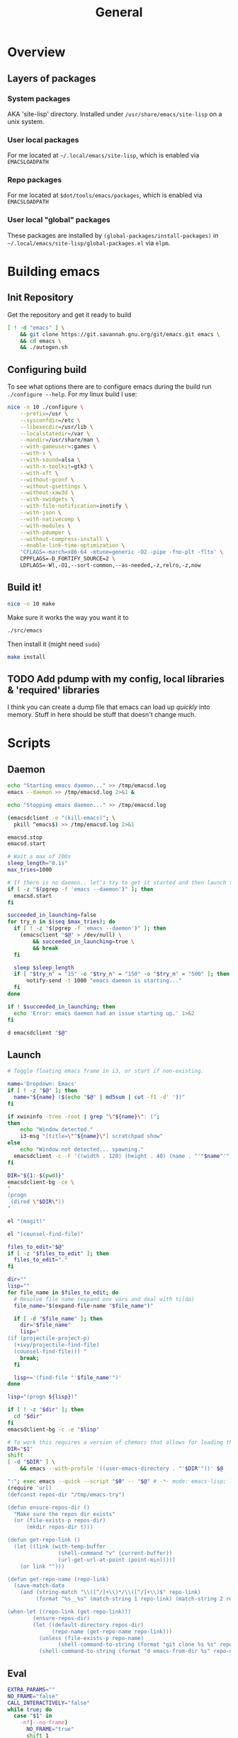 #+TITLE: General
#+PROPERTY: header-args :tangle-relative 'dir

* Overview
** Layers of packages
*** System packages
AKA 'site-lisp' directory. Installed under ~/usr/share/emacs/site-lisp~ on a unix system.
*** User local packages
For me located at ~~/.local/emacs/site-lisp~, which is enabled via ~EMACSLOADPATH~
*** Repo packages
For me located at ~$dot/tools/emacs/packages~, which is enabled via ~EMACSLOADPATH~
*** User local "global" packages
These packages are installed by =(global-packages/install-packages)= in ~~/.local/emacs/site-lisp/global-packages.el~ via =elpm=.

* Building emacs
** Init Repository
Get the repository and get it ready to build
#+begin_src bash :dir ~/.local/src :mkdirp yes
[ ! -d "emacs" ] \
    && git clone https://git.savannah.gnu.org/git/emacs.git emacs \
    && cd emacs \
    && ./autogen.sh
#+end_src
** Configuring build
To see what options there are to configure emacs during the build run =./configure --help=. For my linux build I use:
#+begin_src bash :dir ~/.local/src/emacs
nice -n 10 ./configure \
    --prefix=/usr \
    --sysconfdir=/etc \
    --libexecdir=/usr/lib \
    --localstatedir=/var \
    --mandir=/usr/share/man \
    --with-gameuser=:games \
    --with-x \
    --with-sound=alsa \
    --with-x-toolkit=gtk3 \
    --with-xft \
    --without-gconf \
    --without-gsettings \
    --without-xaw3d \
    --with-xwidgets \
    --with-file-notification=inotify \
    --with-json \
    --with-nativecomp \
    --with-modules \
    --with-pdumper \
    --without-compress-install \
    --enable-link-time-optimization \
    'CFLAGS=-march=x86-64 -mtune=generic -O2 -pipe -fno-plt -flto' \
    CPPFLAGS=-D_FORTIFY_SOURCE=2 \
    LDFLAGS=-Wl,-O1,--sort-common,--as-needed,-z,relro,-z,now
#+end_src
** Build it!
:PROPERTIES:
:header-args+: :dir ~/.local/src/emacs
:END:
#+begin_src bash
nice -n 10 make
#+END_SRC

Make sure it works the way you want it to
#+begin_src bash
./src/emacs
#+end_src

Then install it (might need =sudo=)
#+begin_src bash
make install
#+end_src
** TODO Add pdump with my config, local libraries & 'required' libraries
I think you can create a dump file that emacs can load up /quickly/ into memory. Stuff in here should be stuff that doesn't change much.

* Scripts
:PROPERTIES:
:header-args: :dir ${HOME}/bin
:header-args:bash: :shebang #!/bin/bash
:header-args:elisp: :shebang #!/usr/bin/env -S emacs -Q --script # -*- mode: emacs-lisp; lexical-binding: t; -*-
:END:

** Daemon
#+BEGIN_SRC bash :tangle emacsd.start
echo "Starting emacs daemon..." >> /tmp/emacsd.log
emacs --daemon >> /tmp/emacsd.log 2>&1 &
#+END_SRC

#+BEGIN_SRC bash :tangle emacsd.stop
echo "Stopping emacs daemon..." >> /tmp/emacsd.log

(emacsdclient -e "(kill-emacs)"; \
  pkill ^emacs$) >> /tmp/emacsd.log 2>&1
#+END_SRC

#+BEGIN_SRC bash :tangle emacsd.restart
emacsd.stop
emacsd.start
#+END_SRC

#+BEGIN_SRC bash :tangle emacsdclient
# Wait a max of 100s
sleep_length="0.1s"
max_tries=1000

# If there is no daemon.. let's try to get it started and then launch the client
if [ -z "$(pgrep -f 'emacs --daemon')" ]; then
  emacsd.start
fi

succeeded_in_launching=false
for try_n in $(seq $max_tries); do
  if [ ! -z "$(pgrep -f 'emacs --daemon')" ]; then
    (emacsclient "$@" > /dev/null) \
        && succeeded_in_launching=true \
        && break 
  fi

  sleep $sleep_length
  if [ "$try_n" = "15" -o "$try_n" = "150" -o "$try_n" = "500" ]; then
      notify-send -t 1000 "emacs daemon is starting..." 
  fi 
done

if ! $succeeded_in_launching; then
  echo 'Error: emacs daemon had an issue starting up.' 1>&2
fi
#+END_SRC

#+BEGIN_SRC bash :tangle emacsdclient-bg
d emacsdclient "$@"
#+END_SRC
** Launch
#+BEGIN_SRC bash :tangle i3.dd.emacs
# Toggle floating emacs frame in i3, or start if non-existing.

name='Dropdown: Emacs'
if [ ! -z "$@" ]; then
  name="${name} ($(echo "$@" | md5sum | cut -f1 -d' '))"
fi

if xwininfo -tree -root | grep "\"${name}\": (";
then
	echo "Window detected."
	i3-msg "[title=\"^${name}\"] scratchpad show"
else
	echo "Window not detected... spawning."
  emacsdclient -c -F '((width . 120) (height . 40) (name . "'"$name"'"))' "$@"
fi
#+END_SRC

#+BEGIN_SRC bash :tangle dired
DIR="${1:-$(pwd)}"
emacsdclient-bg -ce \
"
(progn
 (dired \"$DIR\"))
"
#+END_SRC

#+BEGIN_SRC bash :tangle magit
el "(magit)"
#+END_SRC

#+BEGIN_SRC bash :tangle e.f
el "(counsel-find-file)"
#+END_SRC

#+BEGIN_SRC bash :tangle e.emacs
files_to_edit="$@"
if [ -z "$files_to_edit" ]; then
  files_to_edit="."
fi

dir=""
lisp=""
for file_name in $files_to_edit; do
  # Resolve file name (expand env vars and deal with tilda)
  file_name="$(expand-file-name "$file_name")"

  if [ -d "$file_name" ]; then
    dir="$file_name"
    lisp="
(if (projectile-project-p)
  (+ivy/projectile-find-file)
  (counsel-find-file))) "
    break;
  fi

  lisp+='(find-file "'$file_name'")'
done

lisp="(progn ${lisp})"

if [ ! -z "$dir" ]; then
  cd "$dir"
fi
emacsdclient-bg -c -e "$lisp"
#+END_SRC

#+begin_src bash :tangle emacs-from-dir
# To work this requires a version of chemacs that allows for loading the config from the CLI
DIR="$1"
shift
[ -d "$DIR" ] \
    && emacs --with-profile '((user-emacs-directory . "'$DIR'"))' $@
#+end_src

#+BEGIN_SRC bash :tangle try-emacs-config :comments no
":"; exec emacs --quick --script "$0" -- "$@" # -*- mode: emacs-lisp; lexical-binding: t; -*-
(require 'url)
(defconst repos-dir "/tmp/emacs-try")

(defun ensure-repos-dir ()
  "Make sure the repos dir exists"
  (or (file-exists-p repos-dir)
      (mkdir repos-dir t)))

(defun get-repo-link ()
  (let ((link (with-temp-buffer
                (shell-command "v" (current-buffer))
                (url-get-url-at-point (point-min)))))
    (or link "")))

(defun get-repo-name (repo-link)
  (save-match-data
    (and (string-match "\\([^/]+\\)*/\\([^/]+\\)$" repo-link)
         (format "%s__%s" (match-string 1 repo-link) (match-string 2 repo-link)))))

(when-let ((repo-link (get-repo-link)))
        (ensure-repos-dir)
        (let ((default-directory repos-dir)
              (repo-name (get-repo-name repo-link)))
          (unless (file-exists-p repo-name)
                (shell-command-to-string (format "git clone %s %s" repo-link repo-name)))
          (shell-command-to-string (format "d emacs-from-dir %s" repo-name))))
#+end_src

** Eval
#+BEGIN_SRC bash :tangle el
EXTRA_PARAMS=""
NO_FRAME="false"
CALL_INTERACTIVELY="false"
while true; do
  case "$1" in
    -nf|--no-frame)
      NO_FRAME="true"
      shift 1
      ;;
    -mx)
      CALL_INTERACTIVELY="true"
      shift 1
      ;;
      *)
      break
      ;;
  esac
done

if [ "${CALL_INTERACTIVELY}" = "true" ]; then
  ELISP="(funcall-interactively #'${1})"
else
  ELISP="$@"
fi


if [ "${NO_FRAME}" = "false" ]; then
  EXTRA_PARAMS+="-c "
fi

emacsdclient-bg $EXTRA_PARAMS -e "${ELISP}"
#+END_SRC

#+BEGIN_SRC bash :tangle mx
FORWARD_ARGS=""
while true; do
  case "$1" in
    -nf|--no-frame)
      FORWARD_ARGS+="$1 "
      shift 1
      ;;
      *)
      break
      ;;
  esac
done

el $FORWARD_ARGS -mx "$1"
#+END_SRC
* Packages
:PROPERTIES:
:header-args: :dir ${HOME}/.local/emacs/site-lisp
:END:
** Global packages
Simply requiring this will make all of my globally installed packages available to me in any instance of emacs -- useful.
#+begin_src elisp :tangle global-packages.el
(require 'elpm)
(require 'seq)
(require 'info)

(defvar global-packages-dir
  (expand-file-name "~/.local/emacs/site-lisp/"))

(defvar global-packages-cache-file
  (concat global-packages-dir "global-packages-cache.el"))

(defvar global-packages-required-packages
  '(evil evil-collection which-key general
     helpful try magit
     eros yasnippet
     corfu 
     org org-contrib
     orderless marginalia 
     consult embark embark-consult
     use-package f s async dash
     auto-minor-mode
    ))

(defvar global-packages-load-path '())
(defvar global-packages-Info-directory-list '())

(defun global-packages/install-packages ()
  (let ((old-load-path load-path)
        (old-Info-directory-list Info-directory-list))
    (elpm-use-packages global-packages-required-packages global-packages-dir t)
    (global-packages/add-load-paths (seq-difference load-path old-load-path))
    (global-packages/add-Info-directories (seq-difference Info-directory-list old-Info-directory-list))
    (global-packages/save-cache-file)))

(defun global-packages/save-cache-file ()
  (with-temp-buffer
    (insert (pp-to-string (list :load-path global-packages-load-path
                                :info-directory-list global-packages-Info-directory-list)))
    (write-region (point-min) (point-max) global-packages-cache-file)))

(defun global-packages/load-cache-file ()
  (let* ((file-name global-packages-cache-file)
         (file-contents (when (file-exists-p file-name)
                          (with-temp-buffer
                            (insert-file-contents file-name)
                            (buffer-string))))
         (cache (and file-contents
                     (not (equal file-contents ""))
                     (car (read-from-string file-contents)))))
    (when (listp cache)
      (global-packages/add-Info-directories (plist-get cache :info-directory-list))
      (global-packages/add-load-paths (plist-get cache :load-path)))))

(defun global-packages/add-load-paths (load-path-additions)
  (dolist (path load-path-additions)
    (when (stringp path)
      (add-to-list 'global-packages-load-path path)
      (add-to-list 'load-path path))))

(defun global-packages/add-Info-directories (info-directory-additions)
  (dolist (path info-directory-additions)
    (when (stringp path)
      (add-to-list 'global-packages-Info-directory-list path)
      (add-to-list 'Info-directory-list path))))

(defun global-packages/init ()
  (if (file-exists-p global-packages-cache-file)
      (global-packages/load-cache-file)
    (global-packages/install-packages))
  (require 'use-package)
  (require 'auto-minor-mode))

;; Better to ignore any errors since this loaded in every emacs session
(global-packages/init)

(provide 'global-packages)
#+end_src
*** TODO make =global-packages/init= an autoloaded fn
** Global settings
:PROPERTIES:
:header-args:elisp: :tangle global-settings.el
:END:
#+begin_src elisp
(provide 'global-settings)
#+end_src
*** Cache directories
Cache directories are the home of those things which can be
deleted at anytime without an noticable difference to behavior
-- with the exception of performance.
#+begin_src elisp
(defvar user-cache-directory (expand-file-name "~/.cache/"))
(defvar emacs-cache-directory (concat user-cache-directory "emacs/"))
#+END_SRC

*** Local directories
Local directories are the home of things that aren't quite
cache, but also aren't suitable for version control. If
these are deleted then some behavior / value / is lost, but
no core functionality should be broken or majorly changed.
#+begin_src elisp
(defvar user-local-directory (expand-file-name "~/.local/"))
(defvar emacs-local-directory (concat user-local-directory "emacs/"))
#+end_src

*** Config directories
Config directories are the home of things that should be managed
by things that are under version control. Changes to anything
in these directories is expected to break things or at least
cause a change in behavior. 
#+begin_src elisp
(defvar user-config-directory (expand-file-name "~/.config/"))
(defvar emacs-config-directory (concat user-config-directory "emacs/"))
#+end_src
*** Enable 'disabled' features
#+begin_src elisp
(put 'erase-buffer 'disabled nil)
(put 'narrow-to-region 'disabled nil)
#+end_src
*** Yes or no 
#+begin_src elisp
(fset #'yes-or-no-p #'y-or-n-p)
#+end_src

#+RESULTS:
: y-or-n-p

** Experiments
:PROPERTIES:
:header-args:elisp: :tangle experiment.el
:END:
It's useful to perform experiments to learn new things. To be somewhat effective
it's best to isolate variables and have a stable environment to do so. Hopefully
this will provide a basic starting point for my emacs experiments.

#+BEGIN_SRC elisp
(provide 'experiment)
(require 'global-packages)
(setq experiment-directory (or (and (boundp 'experiment-directory)
                                    experiment-directory)
                               (make-temp-file "/tmp/emacs-experiment" t))
      user-emacs-directory experiment-directory
      elpm-directory experiment-directory)

;; Minimal setup
(require! config-evil
          evil

          config-selection-completion
          ivy
          counsel
          ivy-rich

          config-introspection
          which-key
          helpful)

;; Init packages
(elpm-use-packages '())
#+END_SRC

** Personal lib
:PROPERTIES:
:header-args:elisp: :tangle personal-lib.el
:END:
#+BEGIN_SRC elisp
(provide 'personal-lib)
(require 'commands-lib)
(require 'use-package)
#+END_SRC

*** Loading
#+BEGIN_SRC elisp
(defmacro after! (package-or-list &rest body)
  "Do BODY after PACKAGE-OR-LIST have loaded.

Just leverages `use-package'."
  `(use-package emacs
     :defer t
     :after ,(enlist package-or-list) 
     :config (progn ,@body)))

(defalias
  'config!
  'after!
  "Just configure a package(s).. Nothing else!

Alias of `after!' that is a little more descriptive at times.")
#+END_SRC

#+BEGIN_SRC elisp
(defmacro before! (package &rest body)
  "Do BODY before PACKAGE has been loaded.

Just leverages `use-package'."
  `(use-package ,package
     :defer t
     :init (progn ,@body)))

(defalias
  'init!
  'before!
  "Initialize a package (settings to be set before it's loaded)")
#+END_SRC

#+BEGIN_SRC elisp
(defmacro defer-until! (condition &rest body)
  "Run BODY when CONDITION is true (checks on `after-load-functions'). Meant to
serve as a predicated alternative to `after!'.

Taken from doom-emacs."
  (declare (indent defun) (debug t))
  `(if ,condition
       (progn ,@body)
     ,(let ((fn (intern (format "--delay-form-%s-h" (sxhash (cons condition body))))))
        `(progn
           (fset ',fn (lambda (&rest args)
                        (when ,(or condition t)
                          (remove-hook 'after-load-functions #',fn)
                          (unintern ',fn nil)
                          (ignore args)
                          ,@body)))
           (put ',fn 'permanent-local-hook t)
           (add-hook 'after-load-functions #',fn)))))
#+END_SRC

#+BEGIN_SRC elisp
(defmacro require! (&rest requires)
  `(dolist (rargs ',requires)
     (apply #'require `,(enlist rargs))))
#+END_SRC
*** General helpers
#+BEGIN_SRC elisp
(defun unquote (exp)
  "Return EXP unquoted."
  (declare (pure t) (side-effect-free t))
  (while (memq (car-safe exp) '(quote function))
    (setq exp (cadr exp)))
  exp)

(defun enlist (exp)
  "Return EXP wrapped in a list, or as-is if already a list.

Note: excludes keymaps as 'lists'"
  (declare (pure t) (side-effect-free t))
  (if (and (listp exp)
           (not (keymapp exp)))
      exp
    (list exp)))


(defun keyword-intern (str)
  "Converts STR (a string) into a keyword (`keywordp')."
  (declare (pure t) (side-effect-free t))
  (cl-check-type str string)
  (intern (concat ":" str)))

(defun keyword-name (keyword)
  "Returns the string name of KEYWORD (`keywordp') minus the leading colon."
  (declare (pure t) (side-effect-free t))
  (cl-check-type keyword keyword)
  (substring (symbol-name keyword) 1))

(defun resolve-hook-forms (hooks)
  "Converts a list of modes into a list of hook symbols.

If a mode is quoted, it is left as is. If the entire HOOKS list is quoted, the
list is returned as-is."
  (declare (pure t) (side-effect-free t))
  (let ((hook-list (enlist (unquote hooks))))
    (if (eq (car-safe hooks) 'quote)
        hook-list
      (cl-loop for hook in hook-list
               if (eq (car-safe hook) 'quote)
               collect (cadr hook)
               else collect (intern (format "%s-hook" (symbol-name hook)))))))

(defun setq-hook-fns (hooks rest &optional singles)
  (unless (or singles (= 0 (% (length rest) 2)))
    (signal 'wrong-number-of-arguments (list #'evenp (length rest))))
  (cl-loop with vars = (let ((args rest)
                             vars)
                         (while args
                           (push (if singles
                                     (list (pop args))
                                   (cons (pop args) (pop args)))
                                 vars))
                         (nreverse vars))
           for hook in (resolve-hook-forms hooks)
           for mode = (string-remove-suffix "-hook" (symbol-name hook))
           append
           (cl-loop for (var . val) in vars
                    collect
                    (list var val hook
                          (intern (format "--setq-%s-for-%s-h"
                                          var mode))))))
#+END_SRC
*** Hooks
#+BEGIN_SRC elisp
(defmacro add-hook-trigger! (hook-var &rest targets)
  "TODO"
  `(let ((fn (intern (format "%s-h" ,hook-var))))
     (fset fn (lambda (&rest _) (run-hooks ,hook-var) (set ,hook-var nil)))
     (put ,hook-var 'permanent-local t)
     (dolist (on (list ,@targets))
       (if (functionp on)
           (advice-add on :before fn)
         (add-hook on fn)))))

(defmacro add-hook! (hooks &rest rest)
  "A convenience macro for adding N functions to M hooks.

This macro accepts, in order:

  1. The mode(s) or hook(s) to add to. This is either an unquoted mode, an
     unquoted list of modes, a quoted hook variable or a quoted list of hook
     variables.
  2. Optional properties :local and/or :append, which will make the hook
     buffer-local or append to the list of hooks (respectively),
  3. The function(s) to be added: this can be one function, a quoted list
     thereof, a list of `defun's, or body forms (implicitly wrapped in a
     lambda).

\(fn HOOKS [:append :local] FUNCTIONS)"
  (declare (indent (lambda (indent-point state)
                     (goto-char indent-point)
                     (when (looking-at-p "\\s-*(")
                       (lisp-indent-defform state indent-point))))
           (debug t))
  (let* ((hook-forms (resolve-hook-forms hooks))
         (func-forms ())
         (defn-forms ())
         append-p
         local-p
         remove-p
         forms)
    (while (keywordp (car rest))
      (pcase (pop rest)
        (:append (setq append-p t))
        (:local  (setq local-p t))
        (:remove (setq remove-p t))))
    (let ((first (car-safe (car rest))))
      (cond ((null first)
             (setq func-forms rest))

            ((eq first 'defun)
             (setq func-forms (mapcar #'cadr rest)
                   defn-forms rest))

            ((memq first '(quote function))
             (setq func-forms
                   (if (cdr rest)
                       (mapcar #'unquote rest)
                     (enlist (unquote (car rest))))))

            ((setq func-forms (list `(lambda (&rest _) ,@rest)))))
      (dolist (hook hook-forms)
        (dolist (func func-forms)
          (push (if remove-p
                    `(remove-hook ',hook #',func ,local-p)
                  `(add-hook ',hook #',func ,append-p ,local-p))
                forms)))
      (macroexp-progn
       (append defn-forms
               (if append-p
                   (nreverse forms)
                 forms))))))

(defmacro remove-hook! (hooks &rest rest)
  "A convenience macro for removing N functions from M hooks.

Takes the same arguments as `add-hook!'.

If N and M = 1, there's no benefit to using this macro over `remove-hook'.

\(fn HOOKS [:append :local] FUNCTIONS)"
  (declare (indent defun) (debug t))
  `(add-hook! ,hooks :remove ,@rest))


(defmacro setq-hook! (hooks &rest var-vals)
  "Sets buffer-local variables on HOOKS.

\(fn HOOKS &rest [SYM VAL]...)"
  (declare (indent 1))
  (macroexp-progn
   (cl-loop for (var val hook fn) in (setq-hook-fns hooks var-vals)
            collect `(defun ,fn (&rest _)
                       ,(format "%s = %s" var (pp-to-string val))
                       (setq-local ,var ,val))
            collect `(remove-hook ',hook #',fn) ; ensure set order
            collect `(add-hook ',hook #',fn))))

(defmacro unsetq-hook! (hooks &rest vars)
  "Unbind setq hooks on HOOKS for VARS.

\(fn HOOKS &rest [SYM VAL]...)"
  (declare (indent 1))
  (macroexp-progn
   (cl-loop for (_var _val hook fn)
            in (setq-hook-fns hooks vars 'singles)
            collect `(remove-hook ',hook #',fn))))
#+END_SRC
*** Advice
#+BEGIN_SRC elisp
(defmacro defadvice! (symbol arglist &optional docstring &rest body)
  "Define an advice called SYMBOL and add it to PLACES.

ARGLIST is as in `defun'. WHERE is a keyword as passed to `advice-add', and
PLACE is the function to which to add the advice, like in `advice-add'.
DOCSTRING and BODY are as in `defun'.

\(fn SYMBOL ARGLIST &optional DOCSTRING &rest [WHERE PLACES...] BODY\)"
  (declare (doc-string 3) (indent defun))
  (unless (stringp docstring)
    (push docstring body)
    (setq docstring nil))
  (let (where-alist)
    (while (keywordp (car body))
      (push `(cons ,(pop body) (enlist ,(pop body)))
            where-alist))
    `(progn
       (defun ,symbol ,arglist ,docstring ,@body)
       (dolist (targets (list ,@(nreverse where-alist)))
         (dolist (target (cdr targets))
           (advice-add target (car targets) #',symbol))))))

(defmacro undefadvice! (symbol _arglist &optional docstring &rest body)
  "Undefine an advice called SYMBOL.

This has the same signature as `defadvice!' an exists as an easy undefiner when
testing advice (when combined with `rotate-text').

\(fn SYMBOL ARGLIST &optional DOCSTRING &rest [WHERE PLACES...] BODY\)"
  (declare (doc-string 3) (indent defun))
  (let (where-alist)
    (unless (stringp docstring)
      (push docstring body))
    (while (keywordp (car body))
      (push `(cons ,(pop body) (enlist ,(pop body)))
            where-alist))
    `(dolist (targets (list ,@(nreverse where-alist)))
       (dolist (target (cdr targets))
         (advice-remove target #',symbol)))))
#+END_SRC
*** Setter
#+begin_src elisp
(defmacro prependq! (sym &rest lists)
  "Prepend LISTS to SYM in place.

From doom-emacs."
  `(setq ,sym (append ,@lists ,sym)))
#+end_src
*** with-* macros
#+begin_src elisp
(defmacro with-directory (directory &rest body)
  `(let ((default-directory ,directory))
    ,@body))

(defmacro with-contents (contents &rest body)
  `(with-temp-buffer
     (insert ,contents)
     ,@body))
#+end_src
*** String manip
#+begin_src elisp
(defun trim-trailing-newline (string)
  (with-contents string
                 (goto-char (point-max))
                 (when (= (char-before) ?\n)
                   (delete-char -1))
                 (buffer-string)))
#+end_src
*** Debug 
#+begin_src elisp
(defmacro debug-sexps (&rest sexps)
  "Prints SEXPS evaled and their results."
  `(dolist (sexp ',sexps)
    (message "%s => %s"
             (s-trim (pp-to-string sexp))
             (eval sexp))))
#+end_src

** Commands
:PROPERTIES:
:header-args:elisp: :tangle commands-lib.el
:END:
#+begin_src elisp
(provide 'commands-lib)
#+END_SRC

Convenience macro for running a list of commands
#+begin_src elisp
(defmacro run-commands (result-fn &rest commands)
    `(with-temp-buffer
      (let ((after-change-functions after-change-functions))
        (add-to-list 'after-change-functions
                     #'(lambda (start end _)
                         (funcall ,result-fn (buffer-substring start
                                                    ;; chop off trailing newline
                                                    (1- end)))))
        (dolist (command ',commands)
                (shell-command command (current-buffer))))))
#+END_SRC

Wrap around my =d= script for running things as a daemon
#+begin_src elisp
(defun d (command)
  (shell-command (concat "d " command)))
#+END_SRC

Not sure this is the /best/ place for this, but it lives here for now
#+begin_src elisp
(defun firefox (url &optional container)
  (let ((url (if container
                 (format "ext+container:name=%s&url=%s"
                         container
                         (url-hexify-string url))
                 url)))
    (when url
      (d (format "firefox '%s'" url)))))
#+end_src
** Site start
:PROPERTIES:
:header-args:elisp: :tangle site-start.el
:END:
#+BEGIN_SRC elisp
(provide 'site-start)
(require 'global-packages)
(require 'global-settings)
(require 'config-ui)
(require 'personal-lib)
(require 'keymap)
(defadvice! fuck-errors (fn &rest args)
  "Fuck errors. Be quiet."
  :around '(pdf-info-check-epdfinfo)
  (ignore-errors (apply fn args)))
#+END_SRC
** Config
:PROPERTIES:
:header-args:elisp: :tangle config-main.el
:END:
Config packages (those prefixed with =config-=) should not 'do' anything by default.
They should simply provide /my/ configuration preferences for packages, so I can pull
them in anywhere. I may add methods to select which packages to use (and how they are
loaded). I am wanting to avoid loading any packages unless I actually decide I want them.

This might end up following the 'feature' / 'module' pattern that =doom-emacs= does, but
for now it's not so complex.
#+BEGIN_SRC elisp
(provide 'config-main)

(require! config-evil
          config-auth
          config-buffer
          config-email
          config-projects
          config-ui
          config-elisp
          config-ui-themes
          config-org
          config-org-ui
          config-org-babel
          config-org-latex
          config-org-export
          config-selection-completion
          config-introspection
          config-editting
          config-pdf
          config-remote
          config-file-management
          config-window
          config-tab
          config-searching
          config-notes
          config-processes
          config-programming)
#+END_SRC
* Personal
:PROPERTIES:
:header-args+: :dir ${HOME}/.local/emacs/configs/personal
:END:

#+begin_src elisp :tangle init.el
(elpm-use-packages '(ob-async
                     gruvbox-theme
                     vertico
                     dap-mode
                     (evil-org-mode :host github
                                    :repo "Somelauw/evil-org-mode")
                     evil-surround
                     evil-args
                     evil-nerd-commenter
                     evil-exchange
                     lsp-mode

                     git-gutter-fringe

                     ;; pdf-tools
                     ;; org-pdftools
                     php-mode
                     web-mode
                     yaml-mode
                     rustic
                     racer
                     typescript-mode)
                   user-emacs-directory
                   t)

(require! config-evil
          evil
          evil-collection
          evil-surround
          evil-args
          evil-exchange
          evil-nerd-commenter)

(require! config-main
          auth-source-pass
          gruvbox
          try

          embark
          eros
          magit
          orderless
          marginalia
          yasnippet
          corfu
          vertico
          which-key
          helpful

          git-gutter-fringe
          consult

          ;; pdf-tools
          ;; org-pdftools
          php-mode
          yaml-mode
          web-mode
          rustic

          typescript-mode)

;; Handle custom file
(setq custom-file (expand-file-name "~/.emacs-custom.el"))
(when (not (f-exists-p custom-file)) (f-touch custom-file))
(load custom-file)

(load "~/.local.el" t)
#+end_src
